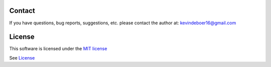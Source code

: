 
Contact
-------

If you have questions, bug reports, suggestions, etc. please contact the author at: kevindeboer16@gmail.com


License
-------

This software is licensed under the `MIT license <http://en.wikipedia.org/wiki/MIT_License>`_

See `License <https://github.com/kevindeboer/Scanwarelitev2/blob/master/LICENSE.txt>`_
